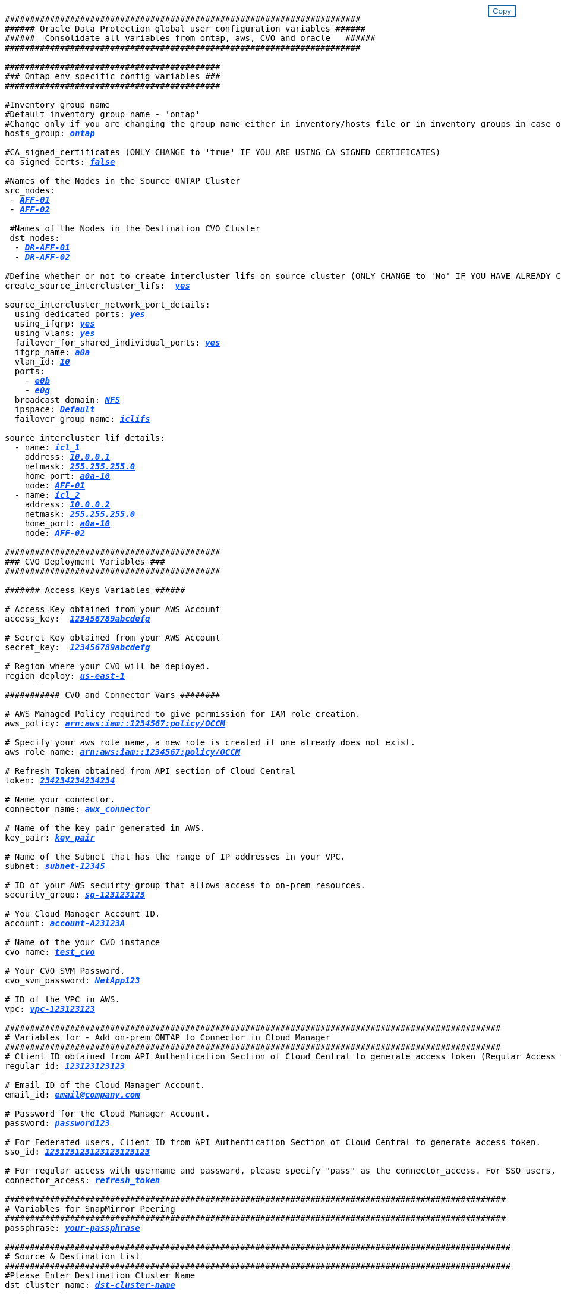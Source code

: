 
//
// This file was created with NDAC Version 2.0 (August 17, 2020)
//
// 2021-02-16 10:32:05.121542
//
++++
<style>
div {
position: relative;
}
div button {
position: absolute;
top: 0;
right: 0;
}
button {
  transition-duration: 0.4s;
  background-color: white;
  color: #1563a3;
  border: 2px solid #1563a3;
}
button:hover {
  background-color: #1563a3;
  color: white;
}
#more_binary_vols1 {
  display: block;
}
#more_binary_vols1_button {
  display: none;
}
#more_database_vols1 {
  display: block;
}
#more_database_vols1_button {
  display: none;
}
#more_log_vols1 {
  display: block;
}
#more_log_vols1_button {
  display: none;
}
</style>
<div class="listingblock"><div class="content"><div><button id="copy-button-cvo" onclick="CopyClassTextCVO()">Copy</button></div><pre><code><div class="CopyMeClassCVO" id="CopyCVO">
#######################################################################
###### Oracle Data Protection global user configuration variables ######
######  Consolidate all variables from ontap, aws, CVO and oracle   ######
#######################################################################

###########################################
### Ontap env specific config variables ###
###########################################

#Inventory group name
#Default inventory group name - 'ontap'
#Change only if you are changing the group name either in inventory/hosts file or in inventory groups in case of AWX/Tower
hosts_group: <span <div contenteditable="true" style="color:#004EFF; font-weight:bold; font-style:italic; text-decoration:underline;"/><i>ontap</i></span>

#CA_signed_certificates (ONLY CHANGE to 'true' IF YOU ARE USING CA SIGNED CERTIFICATES)
ca_signed_certs: <span <div contenteditable="true" style="color:#004EFF; font-weight:bold; font-style:italic; text-decoration:underline; text-decoration:underline;"/><i>false</i></span>

#Names of the Nodes in the Source ONTAP Cluster
src_nodes:
 - <span <div contenteditable="true" style="color:#004EFF; font-weight:bold; font-style:italic; text-decoration:underline;"/><i>AFF-01</i></span>
 - <span <div contenteditable="true" style="color:#004EFF; font-weight:bold; font-style:italic; text-decoration:underline;"/><i>AFF-02</i></span>

 #Names of the Nodes in the Destination CVO Cluster
 dst_nodes:
  - <span <div contenteditable="true" style="color:#004EFF; font-weight:bold; font-style:italic; text-decoration:underline;"/><i>DR-AFF-01</i></span>
  - <span <div contenteditable="true" style="color:#004EFF; font-weight:bold; font-style:italic; text-decoration:underline;"/><i>DR-AFF-02</i></span>

#Define whether or not to create intercluster lifs on source cluster (ONLY CHANGE to 'No' IF YOU HAVE ALREADY CREATED THE INTERCLUSTER LIFS)
create_source_intercluster_lifs:  <span <div contenteditable="true" style="color:#004EFF; font-weight:bold; font-style:italic; text-decoration:underline; text-decoration:underline;"/><i>yes</i></span>

source_intercluster_network_port_details:
  using_dedicated_ports: <span <div contenteditable="true" style="color:#004EFF; font-weight:bold; font-style:italic; text-decoration:underline; text-decoration:underline;"/><i>yes</i></span>
  using_ifgrp: <span <div contenteditable="true" style="color:#004EFF; font-weight:bold; font-style:italic; text-decoration:underline; text-decoration:underline;"/><i>yes</i></span>
  using_vlans: <span <div contenteditable="true" style="color:#004EFF; font-weight:bold; font-style:italic; text-decoration:underline; text-decoration:underline;"/><i>yes</i></span>
  failover_for_shared_individual_ports: <span <div contenteditable="true" style="color:#004EFF; font-weight:bold; font-style:italic; text-decoration:underline; text-decoration:underline;"/><i>yes</i></span>
  ifgrp_name: <span <div contenteditable="true" style="color:#004EFF; font-weight:bold; font-style:italic; text-decoration:underline; text-decoration:underline;"/><i>a0a</i></span>
  vlan_id: <span <div contenteditable="true" style="color:#004EFF; font-weight:bold; font-style:italic; text-decoration:underline; text-decoration:underline;"/><i>10</i></span>
  ports:
    - <span <div contenteditable="true" style="color:#004EFF; font-weight:bold; font-style:italic; text-decoration:underline; text-decoration:underline;"/><i>e0b</i></span>
    - <span <div contenteditable="true" style="color:#004EFF; font-weight:bold; font-style:italic; text-decoration:underline; text-decoration:underline;"/><i>e0g</i></span>
  broadcast_domain: <span <div contenteditable="true" style="color:#004EFF; font-weight:bold; font-style:italic; text-decoration:underline; text-decoration:underline;"/><i>NFS</i></span>
  ipspace: <span <div contenteditable="true" style="color:#004EFF; font-weight:bold; font-style:italic; text-decoration:underline; text-decoration:underline;"/><i>Default</i></span>
  failover_group_name: <span <div contenteditable="true" style="color:#004EFF; font-weight:bold; font-style:italic; text-decoration:underline; text-decoration:underline;"/><i>iclifs</i></span>

source_intercluster_lif_details:
  - name: <span <div contenteditable="true" style="color:#004EFF; font-weight:bold; font-style:italic; text-decoration:underline; text-decoration:underline;"/><i>icl_1</i></span>
    address: <span <div contenteditable="true" style="color:#004EFF; font-weight:bold; font-style:italic; text-decoration:underline; text-decoration:underline;"/><i>10.0.0.1</i></span>
    netmask: <span <div contenteditable="true" style="color:#004EFF; font-weight:bold; font-style:italic; text-decoration:underline; text-decoration:underline;"/><i>255.255.255.0</i></span>
    home_port: <span <div contenteditable="true" style="color:#004EFF; font-weight:bold; font-style:italic; text-decoration:underline; text-decoration:underline;"/><i>a0a-10</i></span>
    node: <span <div contenteditable="true" style="color:#004EFF; font-weight:bold; font-style:italic; text-decoration:underline; text-decoration:underline;"/><i>AFF-01</i></span>
  - name: <span <div contenteditable="true" style="color:#004EFF; font-weight:bold; font-style:italic; text-decoration:underline; text-decoration:underline;"/><i>icl_2</i></span>
    address: <span <div contenteditable="true" style="color:#004EFF; font-weight:bold; font-style:italic; text-decoration:underline; text-decoration:underline;"/><i>10.0.0.2</i></span>
    netmask: <span <div contenteditable="true" style="color:#004EFF; font-weight:bold; font-style:italic; text-decoration:underline; text-decoration:underline;"/><i>255.255.255.0</i></span>
    home_port: <span <div contenteditable="true" style="color:#004EFF; font-weight:bold; font-style:italic; text-decoration:underline; text-decoration:underline;"/><i>a0a-10</i></span>
    node: <span <div contenteditable="true" style="color:#004EFF; font-weight:bold; font-style:italic; text-decoration:underline; text-decoration:underline;"/><i>AFF-02</i></span>

###########################################
### CVO Deployment Variables ###
###########################################

####### Access Keys Variables ######

# Access Key obtained from your AWS Account
access_key:  <span <div contenteditable="true" style="color:#004EFF; font-weight:bold; font-style:italic; text-decoration:underline;"/><i>123456789abcdefg</i></span>

# Secret Key obtained from your AWS Account
secret_key:  <span <div contenteditable="true" style="color:#004EFF; font-weight:bold; font-style:italic; text-decoration:underline;"/><i>123456789abcdefg</i></span>

# Region where your CVO will be deployed.
region_deploy: <span <div contenteditable="true" style="color:#004EFF; font-weight:bold; font-style:italic; text-decoration:underline;"/><i>us-east-1</i></span>

########### CVO and Connector Vars ########

# AWS Managed Policy required to give permission for IAM role creation.
aws_policy: <span <div contenteditable="true" style="color:#004EFF; font-weight:bold; font-style:italic; text-decoration:underline;"/><i>arn:aws:iam::1234567:policy/OCCM</i></span>

# Specify your aws role name, a new role is created if one already does not exist.
aws_role_name: <span <div contenteditable="true" style="color:#004EFF; font-weight:bold; font-style:italic; text-decoration:underline;"/><i>arn:aws:iam::1234567:policy/OCCM</i></span>

# Refresh Token obtained from API section of Cloud Central
token: <span <div contenteditable="true" style="color:#004EFF; font-weight:bold; font-style:italic; text-decoration:underline;"/><i>234234234234234</i></span>

# Name your connector.
connector_name: <span <div contenteditable="true" style="color:#004EFF; font-weight:bold; font-style:italic; text-decoration:underline;"/><i>awx_connector</i></span>

# Name of the key pair generated in AWS.
key_pair: <span <div contenteditable="true" style="color:#004EFF; font-weight:bold; font-style:italic; text-decoration:underline;"/><i>key_pair</i></span>

# Name of the Subnet that has the range of IP addresses in your VPC.
subnet: <span <div contenteditable="true" style="color:#004EFF; font-weight:bold; font-style:italic; text-decoration:underline;"/><i>subnet-12345</i></span>

# ID of your AWS secuirty group that allows access to on-prem resources.
security_group: <span <div contenteditable="true" style="color:#004EFF; font-weight:bold; font-style:italic; text-decoration:underline;"/><i>sg-123123123</i></span>

# You Cloud Manager Account ID.
account: <span <div contenteditable="true" style="color:#004EFF; font-weight:bold; font-style:italic; text-decoration:underline;"/><i>account-A23123A</i></span>

# Name of the your CVO instance
cvo_name: <span <div contenteditable="true" style="color:#004EFF; font-weight:bold; font-style:italic; text-decoration:underline;"/><i>test_cvo</i></span>

# Your CVO SVM Password.
cvo_svm_password: <span <div contenteditable="true" style="color:#004EFF; font-weight:bold; font-style:italic; text-decoration:underline;"/><i>NetApp123</i></span>

# ID of the VPC in AWS.
vpc: <span <div contenteditable="true" style="color:#004EFF; font-weight:bold; font-style:italic; text-decoration:underline;"/><i>vpc-123123123</i></span>

###################################################################################################
# Variables for - Add on-prem ONTAP to Connector in Cloud Manager
###################################################################################################
# Client ID obtained from API Authentication Section of Cloud Central to generate access token (Regular Access with username/password)
regular_id: <span <div contenteditable="true" style="color:#004EFF; font-weight:bold; font-style:italic; text-decoration:underline;"/><i>123123123123</i></span>

# Email ID of the Cloud Manager Account.
email_id: <span <div contenteditable="true" style="color:#004EFF; font-weight:bold; font-style:italic; text-decoration:underline;"/><i>email@company.com</i></span>

# Password for the Cloud Manager Account.
password: <span <div contenteditable="true" style="color:#004EFF; font-weight:bold; font-style:italic; text-decoration:underline;"/><i>password123</i></span>

# For Federated users, Client ID from API Authentication Section of Cloud Central to generate access token.
sso_id: <span <div contenteditable="true" style="color:#004EFF; font-weight:bold; font-style:italic; text-decoration:underline;"/><i>123123123123123123123</i></span>

# For regular access with username and password, please specify "pass" as the connector_access. For SSO users, use "refresh_token" as the variable.
connector_access: <span <div contenteditable="true" style="color:#004EFF; font-weight:bold; font-style:italic; text-decoration:underline; text-decoration:underline;"/><i>refresh_token</i></span>

####################################################################################################
# Variables for SnapMirror Peering
####################################################################################################
passphrase: <span <div contenteditable="true" style="color:#004EFF; font-weight:bold; font-style:italic; text-decoration:underline; text-decoration:underline;"/><i>your-passphrase</i></span>

#####################################################################################################
# Source & Destination List
#####################################################################################################
#Please Enter Destination Cluster Name
dst_cluster_name: <span <div contenteditable="true" style="color:#004EFF; font-weight:bold; font-style:italic; text-decoration:underline; text-decoration:underline;"/><i>dst-cluster-name</i></span>

#Please Enter Destination Cluster (Once CVO is Created Add this Variable to all templates)
dst_cluster_ip: <span <div contenteditable="true" style="color:#004EFF; font-weight:bold; font-style:italic; text-decoration:underline; text-decoration:underline;"/><i>dst-cluster-ip</i></span>

#Please Enter Destination SVM to create mirror relationship
dst_vserver: <span <div contenteditable="true" style="color:#004EFF; font-weight:bold; font-style:italic; text-decoration:underline; text-decoration:underline;"/><i>dst-vserver</i></span>

#Please Enter NFS Lif for dst vserver (Once CVO is Created Add this Variable to all templates)
dst_nfs_lif: <span <div contenteditable="true" style="color:#004EFF; font-weight:bold; font-style:italic; text-decoration:underline; text-decoration:underline;"/><i>dst-nfs-lif</i></span>

#Please Enter Source Cluster Name
src_cluster_name: <span <div contenteditable="true" style="color:#004EFF; font-weight:bold; font-style:italic; text-decoration:underline; text-decoration:underline;"/><i>src-cluster-name</i></span>

#Please Enter Source Cluster
src_cluster_ip: <span <div contenteditable="true" style="color:#004EFF; font-weight:bold; font-style:italic; text-decoration:underline; text-decoration:underline;"/><i>src-cluster-ip</i></span>

#Please Enter Source SVM
src_vserver: <span <div contenteditable="true" style="color:#004EFF; font-weight:bold; font-style:italic; text-decoration:underline; text-decoration:underline;"/><i>src-vserver</i></span>

#####################################################################################################
# Variable for Oracle Volumes and SnapMirror Details
#####################################################################################################
#Please Enter Source Snapshot Prefix Name
cg_snapshot_name_prefix: <span <div contenteditable="true" style="color:#004EFF; font-weight:bold; font-style:italic; text-decoration:underline; text-decoration:underline;"/><i>oracle</i></span>

#Please Enter Source Oracle Binary Volume(s)
src_orabinary_vols:
  - <span <div contenteditable="true" style="color:#004EFF; font-weight:bold; font-style:italic; text-decoration:underline; text-decoration:underline;"/><i>binary_vol</i></span>
<a id="more_binary_vols1" href="javascript:binaryvols1dropdown();">More Binary Vols</a><div id="select_more_binary_vols1"></div><a id="more_binary_vols1_button" href="javascript:addbinaryvols1();">Enter Volume details</a><div id="extra_binary_vols1"></div>
#Please Enter Source Database Volume(s)
src_db_vols:
  - <span <div contenteditable="true" style="color:#004EFF; font-weight:bold; font-style:italic; text-decoration:underline; text-decoration:underline;"/><i>db_vol</i></span>
<a id="more_database_vols1" href="javascript:databasevols1dropdown();">More Database Vols</a><div id="select_more_database_vols1"></div><a id="more_database_vols1_button" href="javascript:adddatabasevols1();">Enter Volume details</a><div id="extra_database_vols1"></div>
#Please Enter Source Archive Volume(s)
src_archivelog_vols:
  - <span <div contenteditable="true" style="color:#004EFF; font-weight:bold; font-style:italic; text-decoration:underline; text-decoration:underline;"/><i>log_vol</i></span>
<a id="more_log_vols1" href="javascript:logvols1dropdown();">More Log Vols</a><div id="select_more_log_vols1"></div><a id="more_log_vols1_button" href="javascript:addlogvols1();">Enter Volume details</a><div id="extra_log_vols1"></div>
#Please Enter Destination Snapmirror Policy
snapmirror_policy: <span <div contenteditable="true" style="color:#004EFF; font-weight:bold; font-style:italic; text-decoration:underline; text-decoration:underline;"/><i>async_policy_oracle</i></span>

#####################################################################################################
# Export Policy Details
#####################################################################################################
#Enter the destination export policy details (Once CVO is Created Add this Variable to all templates)
export_policy_details:
  name: <span <div contenteditable="true" style="color:#004EFF; font-weight:bold; font-style:italic; text-decoration:underline; text-decoration:underline;"/><i>nfs_export_policy</i></span>
  client_match: <span <div contenteditable="true" style="color:#004EFF; font-weight:bold; font-style:italic; text-decoration:underline; text-decoration:underline;"/><i>0.0.0.0/0</i></span>
  ro_rule: sys
  rw_rule: sys

#####################################################################################################
### Linux env specific config variables ###
#####################################################################################################

#NFS Mount points for Oracle DB volumes
mount_points:
  - <span <div contenteditable="true" style="color:#004EFF; font-weight:bold; font-style:italic; text-decoration:underline;"/><i>/u01</i></span>
  - <span <div contenteditable="true" style="color:#004EFF; font-weight:bold; font-style:italic; text-decoration:underline;"/><i>/u02</i></span>
  - <span <div contenteditable="true" style="color:#004EFF; font-weight:bold; font-style:italic; text-decoration:underline;"/><i>/u03</i></span>

# Up to 75% of node memory size divided by 2mb. Consider how many databases to be hosted on the node and how much ram to be allocated to each DB.
# Leave it blank if hugepage is not configured on the host.
hugepages_nr: <span <div contenteditable="true" style="color:#004EFF; font-weight:bold; font-style:italic; text-decoration:underline;"/><i>1234</i></span>

# RedHat subscription username and password
redhat_sub_username: <span <div contenteditable="true" style="color:#004EFF; font-weight:bold; font-style:italic; text-decoration:underline;"/><i>xxx</i></span>
redhat_sub_password: <span <div contenteditable="true" style="color:#004EFF; font-weight:bold; font-style:italic; text-decoration:underline;"/><i>xxx</i></span>

####################################################
### DB env specific install and config variables ###
####################################################
#Recovery Type (leave as scn)
recovery_type: <span <div contenteditable="true" style="color:#004EFF; font-weight:bold; font-style:italic; text-decoration:underline;"/><i>/scn</i></span>
#Oracle Control Files
control_files:
  - <span <div contenteditable="true" style="color:#004EFF; font-weight:bold; font-style:italic; text-decoration:underline;"/><i>/u02/oradata/CDB2/control01.ctl</i></span>
  - <span <div contenteditable="true" style="color:#004EFF; font-weight:bold; font-style:italic; text-decoration:underline;"/><i>/u03/orareco/CDB2/control02.ctl</i></span>



</div></code></pre></div></div>
<script>
function CopyClassTextCVO(){
  	var textToCopy = document.getElementById("CopyCVO");
  	var currentRange;
  	if(document.getSelection().rangeCount > 0)
  	{
  		currentRange = document.getSelection().getRangeAt(0);
  		window.getSelection().removeRange(currentRange);
  	}
  	else
  	{
  		currentRange = false;
  	}
  	var CopyRange = document.createRange();
  	CopyRange.selectNode(textToCopy);
  	window.getSelection().addRange(CopyRange);
    document.getElementById("more_binary_vols1").style.display = "none";
    document.getElementById("more_database_vols1").style.display = "none";
    document.getElementById("more_log_vols1").style.display = "none";
    var command = document.execCommand("copy");
      if (command)
      {
          document.getElementById("copy-button-cvo").innerHTML = "Copied!";
          setTimeout(revert_copy, 3000);
      }
  	window.getSelection().removeRange(CopyRange);
  	if(currentRange)
  	{
  		window.getSelection().addRange(currentRange);
  	}
}
function revert_copy() {
      document.getElementById("copy-button-cvo").innerHTML = "Copy";
      document.getElementById("more_binary_vols1").style.display = "block";
      document.getElementById("more_database_vols1").style.display = "block";
      document.getElementById("more_log_vols1").style.display = "block";
}
function binaryvols1dropdown() {
    document.getElementById("more_binary_vols1").style.display = "none";
	document.getElementById("more_binary_vols1_button").style.display = "block";
    var x=1;
    var myHTML = '';
    var buildup = '';
    var wrapper = document.getElementById("select_more_binary_vols1");
    while (x < 10) {
      buildup += '<option value="' + x + '">' + x + '</option>';
  	  x++;
    }
    myHTML += '<a id="more_binary_vols1_info">How many extra volumes do you wish to add?</a><select name="number_of_extra_binary_vols1" id="number_of_extra_binary_vols1">' + buildup + '</select>';
    wrapper.innerHTML = myHTML;
}
function addbinaryvols1() {
    var y = document.getElementById("number_of_extra_binary_vols1").value;
    var j=0;
    var myHTML = '';
    var wrapper = document.getElementById("extra_binary_vols1");
    while (j < y) {
    	j++;
        myHTML += '  - <span <div contenteditable="true" style="color:#004EFF; font-weight:bold; font-style:italic; text-decoration:underline; text-decoration:underline;"/><i>binary_vol</i></span><br>';
    }
	wrapper.innerHTML = myHTML;
	document.getElementById("select_more_binary_vols1").style.display = "none";
	document.getElementById("more_binary_vols1_button").style.display = "none";
}
function databasevols1dropdown() {
    document.getElementById("more_database_vols1").style.display = "none";
	document.getElementById("more_database_vols1_button").style.display = "block";
    var x=1;
    var myHTML = '';
    var buildup = '';
    var wrapper = document.getElementById("select_more_database_vols1");
    while (x < 10) {
      buildup += '<option value="' + x + '">' + x + '</option>';
  	  x++;
    }
    myHTML += '<a id="more_database_vols1_info">How many extra volumes do you wish to add?</a><select name="number_of_extra_database_vols1" id="number_of_extra_database_vols1">' + buildup + '</select>';
    wrapper.innerHTML = myHTML;
}
function adddatabasevols1() {
    var y = document.getElementById("number_of_extra_database_vols1").value;
    var j=0;
    var myHTML = '';
    var wrapper = document.getElementById("extra_database_vols1");
    while (j < y) {
    	j++;
        myHTML += '  - <span <div contenteditable="true" style="color:#004EFF; font-weight:bold; font-style:italic; text-decoration:underline; text-decoration:underline;"/><i>db_vol</i></span><br>';
    }
	wrapper.innerHTML = myHTML;
	document.getElementById("select_more_database_vols1").style.display = "none";
	document.getElementById("more_database_vols1_button").style.display = "none";
}
function logvols1dropdown() {
    document.getElementById("more_log_vols1").style.display = "none";
	document.getElementById("more_log_vols1_button").style.display = "block";
    var x=1;
    var myHTML = '';
    var buildup = '';
    var wrapper = document.getElementById("select_more_log_vols1");
    while (x < 10) {
      buildup += '<option value="' + x + '">' + x + '</option>';
  	  x++;
    }
    myHTML += '<a id="more_database_vols_info">How many extra volumes do you wish to add?</a><select name="number_of_extra_log_vols1" id="number_of_extra_log_vols1">' + buildup + '</select>';
    wrapper.innerHTML = myHTML;
}
function addlogvols1() {
    var y = document.getElementById("number_of_extra_log_vols1").value;
    var j=0;
    var myHTML = '';
    var wrapper = document.getElementById("extra_log_vols1");
    while (j < y) {
    	j++;
        myHTML += '  - <span <div contenteditable="true" style="color:#004EFF; font-weight:bold; font-style:italic; text-decoration:underline; text-decoration:underline;"/><i>log_vol</i></span><br>';
    }
	wrapper.innerHTML = myHTML;
	document.getElementById("select_more_log_vols1").style.display = "none";
	document.getElementById("more_log_vols1_button").style.display = "none";
}

</script>
++++
